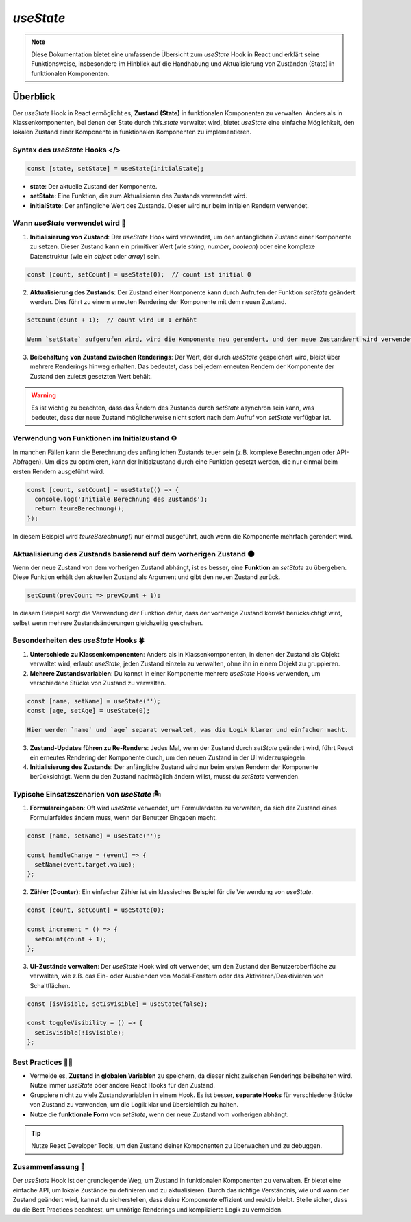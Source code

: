 =========================================
`useState` 
=========================================

.. note:: Diese Dokumentation bietet eine umfassende Übersicht zum `useState` Hook in React und erklärt seine Funktionsweise, insbesondere im Hinblick auf die Handhabung und Aktualisierung von Zuständen (State) in funktionalen Komponenten.

Überblick
=========
Der `useState` Hook in React ermöglicht es, **Zustand (State)** in funktionalen Komponenten zu verwalten. Anders als in Klassenkomponenten, bei denen der State durch `this.state` verwaltet wird, bietet `useState` eine einfache Möglichkeit, den lokalen Zustand einer Komponente in funktionalen Komponenten zu implementieren.

Syntax des `useState` Hooks </>
----------------------------------------------------

.. code-block:: javascript

   const [state, setState] = useState(initialState);

- **state**: Der aktuelle Zustand der Komponente.
- **setState**: Eine Funktion, die zum Aktualisieren des Zustands verwendet wird.
- **initialState**: Der anfängliche Wert des Zustands. Dieser wird nur beim initialen Rendern verwendet.

Wann `useState` verwendet wird 🔨
----------------------------------------------------

1. **Initialisierung von Zustand**:
   Der `useState` Hook wird verwendet, um den anfänglichen Zustand einer Komponente zu setzen. Dieser Zustand kann ein primitiver Wert (wie `string`, `number`, `boolean`) oder eine komplexe Datenstruktur (wie ein `object` oder `array`) sein.

.. code-block:: javascript

   const [count, setCount] = useState(0);  // count ist initial 0

2. **Aktualisierung des Zustands**:
   Der Zustand einer Komponente kann durch Aufrufen der Funktion `setState` geändert werden. Dies führt zu einem erneuten Rendering der Komponente mit dem neuen Zustand.

.. code-block:: javascript

   setCount(count + 1);  // count wird um 1 erhöht

   Wenn `setState` aufgerufen wird, wird die Komponente neu gerendert, und der neue Zustandwert wird verwendet.

3. **Beibehaltung von Zustand zwischen Renderings**:
   Der Wert, der durch `useState` gespeichert wird, bleibt über mehrere Renderings hinweg erhalten. Das bedeutet, dass bei jedem erneuten Rendern der Komponente der Zustand den zuletzt gesetzten Wert behält.

.. warning::
   Es ist wichtig zu beachten, dass das Ändern des Zustands durch `setState` asynchron sein kann, was bedeutet, dass der neue Zustand möglicherweise nicht sofort nach dem Aufruf von `setState` verfügbar ist.

Verwendung von Funktionen im Initialzustand ⚙️
------------------------------------------------------------------

In manchen Fällen kann die Berechnung des anfänglichen Zustands teuer sein (z.B. komplexe Berechnungen oder API-Abfragen). Um dies zu optimieren, kann der Initialzustand durch eine Funktion gesetzt werden, die nur einmal beim ersten Rendern ausgeführt wird.

.. code-block:: javascript

   const [count, setCount] = useState(() => {
     console.log('Initiale Berechnung des Zustands');
     return teureBerechnung();
   });

In diesem Beispiel wird `teureBerechnung()` nur einmal ausgeführt, auch wenn die Komponente mehrfach gerendert wird.

Aktualisierung des Zustands basierend auf dem vorherigen Zustand 🌑
----------------------------------------------------------------------------

Wenn der neue Zustand von dem vorherigen Zustand abhängt, ist es besser, eine **Funktion** an `setState` zu übergeben. Diese Funktion erhält den aktuellen Zustand als Argument und gibt den neuen Zustand zurück.

.. code-block:: javascript

   setCount(prevCount => prevCount + 1);

In diesem Beispiel sorgt die Verwendung der Funktion dafür, dass der vorherige Zustand korrekt berücksichtigt wird, selbst wenn mehrere Zustandsänderungen gleichzeitig geschehen.

Besonderheiten des `useState` Hooks 🍀
------------------------------------------------

1. **Unterschiede zu Klassenkomponenten**:
   Anders als in Klassenkomponenten, in denen der Zustand als Objekt verwaltet wird, erlaubt `useState`, jeden Zustand einzeln zu verwalten, ohne ihn in einem Objekt zu gruppieren.

2. **Mehrere Zustandsvariablen**:
   Du kannst in einer Komponente mehrere `useState` Hooks verwenden, um verschiedene Stücke von Zustand zu verwalten.

.. code-block:: javascript

   const [name, setName] = useState('');
   const [age, setAge] = useState(0);

   Hier werden `name` und `age` separat verwaltet, was die Logik klarer und einfacher macht.

3. **Zustand-Updates führen zu Re-Renders**:
   Jedes Mal, wenn der Zustand durch `setState` geändert wird, führt React ein erneutes Rendering der Komponente durch, um den neuen Zustand in der UI widerzuspiegeln.

4. **Initialisierung des Zustands**:
   Der anfängliche Zustand wird nur beim ersten Rendern der Komponente berücksichtigt. Wenn du den Zustand nachträglich ändern willst, musst du `setState` verwenden.

Typische Einsatzszenarien von `useState` 🏝️
------------------------------------------------------

1. **Formulareingaben**:
   Oft wird `useState` verwendet, um Formulardaten zu verwalten, da sich der Zustand eines Formularfeldes ändern muss, wenn der Benutzer Eingaben macht.

.. code-block:: javascript

   const [name, setName] = useState('');

   const handleChange = (event) => {
     setName(event.target.value);
   };

2. **Zähler (Counter)**:
   Ein einfacher Zähler ist ein klassisches Beispiel für die Verwendung von `useState`.

.. code-block:: javascript

   const [count, setCount] = useState(0);

   const increment = () => {
     setCount(count + 1);
   };

3. **UI-Zustände verwalten**:
   Der `useState` Hook wird oft verwendet, um den Zustand der Benutzeroberfläche zu verwalten, wie z.B. das Ein- oder Ausblenden von Modal-Fenstern oder das Aktivieren/Deaktivieren von Schaltflächen.

.. code-block:: javascript

   const [isVisible, setIsVisible] = useState(false);

   const toggleVisibility = () => {
     setIsVisible(!isVisible);
   };

Best Practices 🧑‍🏭
---------------------------

- Vermeide es, **Zustand in globalen Variablen** zu speichern, da dieser nicht zwischen Renderings beibehalten wird. Nutze immer `useState` oder andere React Hooks für den Zustand.
- Gruppiere nicht zu viele Zustandsvariablen in einem Hook. Es ist besser, **separate Hooks** für verschiedene Stücke von Zustand zu verwenden, um die Logik klar und übersichtlich zu halten.
- Nutze die **funktionale Form** von `setState`, wenn der neue Zustand vom vorherigen abhängt.

.. tip:: Nutze React Developer Tools, um den Zustand deiner Komponenten zu überwachen und zu debuggen.

Zusammenfassung 📑
-----------------------
Der `useState` Hook ist der grundlegende Weg, um Zustand in funktionalen Komponenten zu verwalten. Er bietet eine einfache API, um lokale Zustände zu definieren und zu aktualisieren. Durch das richtige Verständnis, wie und wann der Zustand geändert wird, kannst du sicherstellen, dass deine Komponente effizient und reaktiv bleibt. Stelle sicher, dass du die Best Practices beachtest, um unnötige Renderings und komplizierte Logik zu vermeiden.
